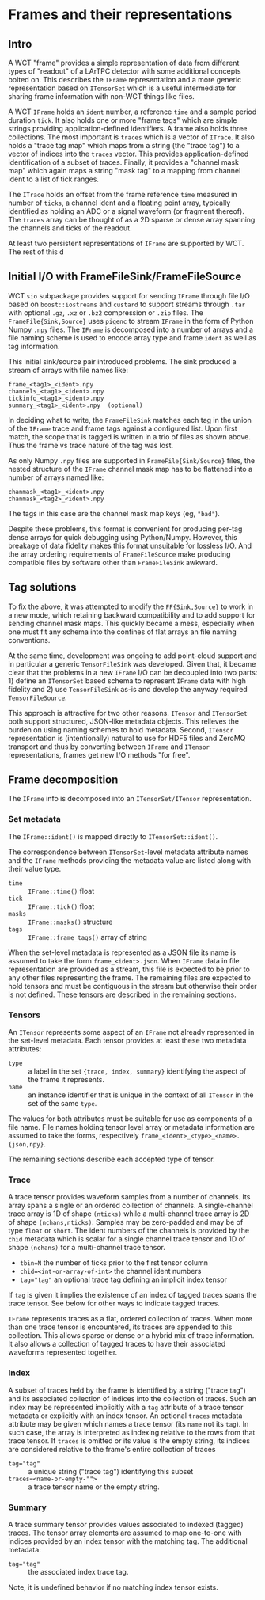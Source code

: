 * Frames and their representations

** Intro

A WCT "frame" provides a simple representation of data from different
types of "readout" of a LArTPC detector with some additional concepts
bolted on.  This describes the ~IFrame~ representation and a more
generic representation based on ~ITensorSet~ which is a useful
intermediate for sharing frame information with non-WCT things like
files.

A WCT ~IFrame~ holds an ~ident~ number, a reference ~time~ and a sample
period duration ~tick~.  It also holds one or more "frame tags" which
are simple strings providing application-defined identifiers.  A frame
also holds three collections.  The most important is ~traces~ which is a
vector of ~ITrace~.  It also holds a "trace tag map" which maps from a
string (the "trace tag") to a vector of indices into the ~traces~
vector.  This provides application-defined identification of a subset
of traces.  Finally, it provides a "channel mask map" which again maps
a string "mask tag" to a mapping from channel ident to a list of tick
ranges.

The ~ITrace~ holds an offset from the frame reference ~time~ measured in
number of ~ticks~, a channel ident and a floating point array, typically
identified as holding an ADC or a signal waveform (or fragment
thereof).  The ~traces~ array can be thought of as a 2D sparse or dense
array spanning the channels and ticks of the readout.

At least two persistent representations of ~IFrame~ are supported by WCT.  The rest of this d


** Initial I/O with FrameFileSink/FrameFileSource

WCT ~sio~ subpackage provides support for sending ~IFrame~ through file
I/O based on ~boost::iostreams~ and ~custard~ to support streams through
~.tar~ with optional ~.gz~, ~.xz~ or ~.bz2~ compression or ~.zip~ files.  The
~FrameFile{Sink,Source}~ uses ~pigenc~ to stream ~IFrame~ in the form of
Python Numpy ~.npy~ files.  The ~IFrame~ is decomposed into a number of
arrays and a file naming scheme is used to encode array type and frame
~ident~ as well as tag information.

This initial sink/source pair introduced problems.  The sink produced
a stream of arrays with file names like:

#+begin_example
frame_<tag1>_<ident>.npy
channels_<tag1>_<ident>.npy
tickinfo_<tag1>_<ident>.npy
summary_<tag1>_<ident>.npy  (optional)
#+end_example

In deciding what to write, the ~FrameFileSink~ matches each tag in the
union of the ~IFrame~ trace and frame tags against a configured list.
Upon first match, the scope that is tagged is written in a trio of
files as shown above.  Thus the frame vs trace nature of the tag was
lost.

As only Numpy ~.npy~ files are supported in ~FrameFile{Sink/Source}~
files, the nested structure of the ~IFrame~ channel mask map has to be
flattened into a number of arrays named like:

#+begin_example
chanmask_<tag1>_<ident>.npy
chanmask_<tag2>_<ident>.npy
#+end_example

The tags in this case are the channel mask map keys (eg, ~"bad"~).   

Despite these problems, this format is convenient for producing
per-tag dense arrays for quick debugging using Python/Numpy.  However,
this breakage of data fidelity makes this format unsuitable for
lossless I/O.  And the array ordering requirements of ~FrameFileSource~
make producing compatible files by software other than ~FrameFileSink~
awkward.

** Tag solutions

To fix the above, it was attempted to modify the ~FF{Sink,Source}~ to
work in a new mode, which retaining backward compatibility and to add
support for sending channel mask maps.  This quickly became a mess,
especially when one must fit any schema into the confines of flat
arrays an file naming conventions.

At the same time, development was ongoing to add point-cloud support
and in particular a generic ~TensorFileSink~ was developed.  Given that,
it became clear that the problems in a new ~IFrame~ I/O can be decoupled
into two parts: 1) define an ~ITensorSet~ based schema to represent
~IFrame~ data with high fidelity and 2) use ~TensorFileSink~ as-is and
develop the anyway required ~TensorFileSource~.

This approach is attractive for two other reasons.  ~ITensor~ and
~ITensorSet~ both support structured, JSON-like metadata objects.  This
relieves the burden on using naming schemes to hold metadata.  Second,
~ITensor~ representation is (intentionally) natural to use for HDF5
files and ZeroMQ transport and thus by converting between ~IFrame~ and
~ITensor~ representations, frames get new I/O methods "for free".

** Frame decomposition

The ~IFrame~ info is decomposed into an ~ITensorSet/ITensor~
representation.

*** Set metadata

The ~IFrame::ident()~ is mapped directly to ~ITensorSet::ident()~.

The correspondence between ~ITensorSet~-level metadata attribute names
and the ~IFrame~ methods providing the metadata value are listed along
with their value type.

- ~time~ :: ~IFrame::time()~ float
- ~tick~ :: ~IFrame::tick()~ float
- ~masks~ :: ~IFrame::masks()~ structure
- ~tags~ :: ~IFrame::frame_tags()~ array of string

When the set-level metadata is represented as a JSON file its name is
assumed to take the form ~frame_<ident>.json~.  When ~IFrame~ data in file
representation are provided as a stream, this file is expected to be
prior to any other files representing the frame.  The remaining files
are expected to hold tensors and must be contiguous in the stream but
otherwise their order is not defined.  These tensors are described in
the remaining sections.

*** Tensors

An ~ITensor~ represents some aspect of an ~IFrame~ not already represented
in the set-level metadata.  Each tensor provides at least these two
metadata attributes:

- ~type~ :: a label in the set ~{trace, index, summary}~
  identifying the aspect of the frame it represents.
- ~name~ :: an instance identifier that is unique in the context of all
  ~ITensor~ in the set of the same ~type~.

The values for both attributes must be suitable for use as components
of a file name.  File names holding tensor level array or metadata
information are assumed to take the forms, respectively
~frame_<ident>_<type>_<name>.{json,npy}~.

The remaining sections describe each accepted type of tensor.

*** Trace 

A trace tensor provides waveform samples from a number of channels.
Its array spans a single or an ordered collection of channels.  A
single-channel trace array is 1D of shape ~(nticks)~ while a
multi-channel trace array is 2D of shape ~(nchans,nticks)~.  Samples may
be zero-padded and may be of type ~float~ or ~short~.  The ident numbers
of the channels is provided by the ~chid~ metadata which is scalar for a
single channel trace tensor and 1D of shape ~(nchans)~ for a
multi-channel trace tensor.

- ~tbin=N~ the number of ticks prior to the first tensor column
- ~chid=<int-or-array-of-int>~ the channel ident numbers
- ~tag="tag"~ an optional trace tag defining an implicit index tensor

If ~tag~ is given it implies the existence of an index of tagged traces
spans the trace tensor.  See below for other ways to indicate tagged
traces.

~IFrame~ represents traces as a flat, ordered collection of traces.
When more than one trace tensor is encountered, its traces are
appended to this collection.  This allows sparse or dense or a hybrid
mix of trace information.  It also allows a collection of tagged
traces to have their associated waveforms represented together.

*** Index 

A subset of traces held by the frame is identified by a string ("trace
tag") and its associated collection of indices into the collection of
traces.  Such an index may be represented implicitly with a ~tag~
attribute of a trace tensor metadata or explicitly with an index
tensor.  An optional ~traces~ metadata attribute may be given which
names a trace tensor (its ~name~ not its ~tag~).  In such case, the array
is interpreted as indexing relative to the rows from that trace
tensor.  If ~traces~ is omitted or its value is the empty string, its
indices are considered relative to the frame's entire collection of
traces

- ~tag="tag"~ :: a unique string ("trace tag") identifying this subset
- ~traces=<name-or-empty-"">~ :: a trace tensor name or the empty string.

*** Summary 

A trace summary tensor provides values associated to indexed (tagged)
traces.  The tensor array elements are assumed to map one-to-one with
indices provided by an index tensor with the matching tag.  The
additional metadata:

- ~tag="tag"~ :: the associated index trace tag.

Note, it is undefined behavior if no matching index tensor exists.


